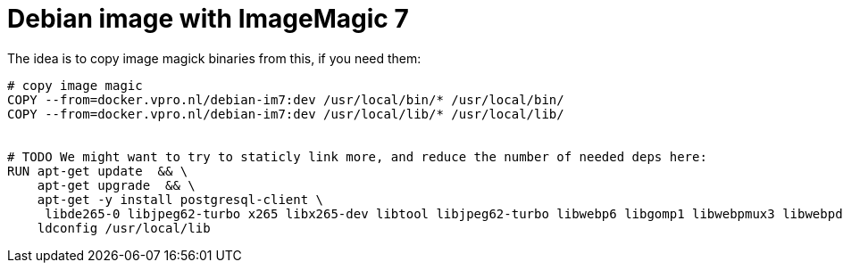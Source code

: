 = Debian image with ImageMagic 7

The idea is to copy image magick binaries from this, if you need them:

[source, dockerfile]
----
# copy image magic
COPY --from=docker.vpro.nl/debian-im7:dev /usr/local/bin/* /usr/local/bin/
COPY --from=docker.vpro.nl/debian-im7:dev /usr/local/lib/* /usr/local/lib/


# TODO We might want to try to staticly link more, and reduce the number of needed deps here:
RUN apt-get update  && \
    apt-get upgrade  && \
    apt-get -y install postgresql-client \
     libde265-0 libjpeg62-turbo x265 libx265-dev libtool libjpeg62-turbo libwebp6 libgomp1 libwebpmux3 libwebpdemux2 ghostscript libxml2-dev libxml2-utils && \
    ldconfig /usr/local/lib


----

